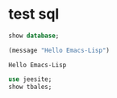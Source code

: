 * test sql
  #+name: my-query01
  #+BEGIN_SRC sql :engine mysql :cmdline "-h 127.0.0.1 -u root -p q84518936"
  show database;
  #+END_SRC

  #+RESULTS: my-query01


  #+BEGIN_SRC emacs-lisp
    (message "Hello Emacs-Lisp")
  #+END_SRC

  #+RESULTS:
  : Hello Emacs-Lisp

  #+BEGIN_SRC sql :engine mysql :cmdline "-h 192.168.0.147 -u root -p 123456"
    use jeesite;
    show tbales;
  #+END_SRC

